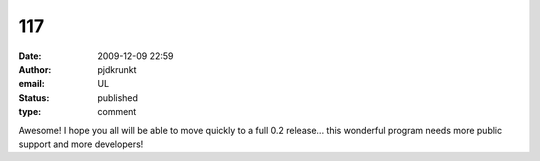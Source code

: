 117
###
:date: 2009-12-09 22:59
:author: pjdkrunkt
:email: UL
:status: published
:type: comment

Awesome! I hope you all will be able to move quickly to a full 0.2 release... this wonderful program needs more public support and more developers!
